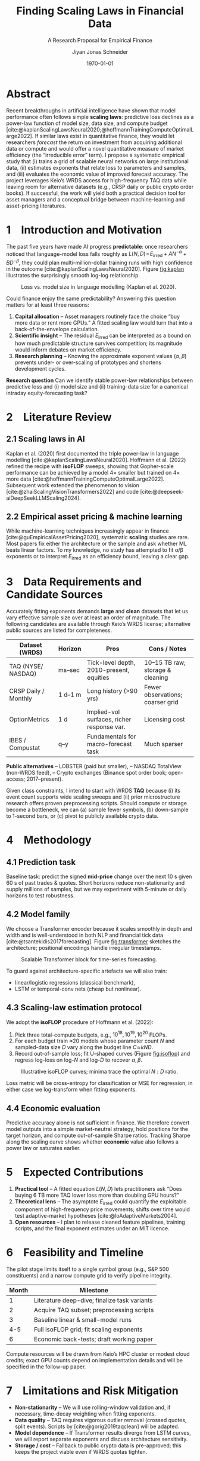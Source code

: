 #+TITLE: Finding Scaling Laws in Financial Data
#+SUBTITLE: A Research Proposal for Empirical Finance
#+AUTHOR: Jiyan Jonas Schneider
#+EMAIL: jiyan.schneider@keio.jp
#+DATE: \today
#+LATEX_HEADER: \usepackage[style=apa]{biblatex}
#+LATEX_HEADER: \usepackage{setspace}
#+LATEX_HEADER: \AtBeginDocument{\doublespacing}
#+LATEX_HEADER: \usepackage[a4paper,left=1.5cm,right=1.5cm,top=2.0cm,bottom=2.0cm]{geometry}
#+LATEX_HEADER: \usepackage[dvipsnames]{xcolor}
#+LATEX_HEADER: \usepackage{minted}
#+LATEX_HEADER: \usepackage{mdframed}
#+LATEX_HEADER: \surroundwithmdframed[
#+LATEX_HEADER:     backgroundcolor=gray!5,
#+LATEX_HEADER:     roundcorner=4pt,
#+LATEX_HEADER:     innertopmargin=0.5\baselineskip,
#+LATEX_HEADER:     innerbottommargin=0.5\baselineskip,
#+LATEX_HEADER:     innerrightmargin=0.5\baselineskip,
#+LATEX_HEADER:     innerleftmargin=0.5\baselineskip,
#+LATEX_HEADER:     linecolor=gray!20,
#+LATEX_HEADER:     linewidth=0.4pt]{quote}
#+LATEX_HEADER: \setminted{style=friendly,breaklines=true,fontsize=\small,bgcolor=gray!5}
#+OPTIONS: toc:nil

* Abstract
Recent breakthroughs in artificial intelligence have shown that model performance often follows simple *scaling laws*: predictive loss declines as a power-law function of model size, data size, and compute budget [cite:@kaplanScalingLawsNeural2020;@hoffmannTrainingComputeOptimalLarge2022].
If similar laws exist in quantitative finance, they would let researchers /forecast/ the return on investment from acquiring additional data or compute and would offer a novel quantitative measure of market efficiency (the “irreducible error” term).
I propose a systematic empirical study that (i) trains a grid of scalable neural networks on large institutional data, (ii) estimates exponents that relate loss to parameters and samples, and (iii) evaluates the economic value of improved forecast accuracy.  The project leverages Keio’s WRDS access for high-frequency TAQ data while leaving room for alternative datasets (e.g., CRSP daily or public crypto order books).  If successful, the work will yield both a practical decision tool for asset managers and a conceptual bridge between machine-learning and asset-pricing literatures.

* 1 Introduction and Motivation
The past five years have made AI progress *predictable*: once researchers noticed that language-model loss falls roughly as \(L(N,D)\!=\!E_{\text{irred}}+AN^{-\alpha}+BD^{-\beta}\), they could plan multi-million-dollar training runs with high confidence in the outcome [cite:@kaplanScalingLawsNeural2020].  Figure [[fig:kaplan]] illustrates the surprisingly smooth log-log relationship.

#+name: fig:kaplan
#+CAPTION: Loss vs. model size in language modelling (Kaplan et al. 2020).
#+ATTR_LATEX: :width 8cm
[[file:assets/scaling_laws_improvement.jpg]]

Could finance enjoy the same predictability?
Answering this question matters for at least three reasons:

1. *Capital allocation* – Asset managers routinely face the choice “buy more data or rent more GPUs.”  A fitted scaling law would turn that into a back-of-the-envelope calculation.
2. *Scientific insight* – The residual \(E_{\text{irred}}\) can be interpreted as a bound on how much predictable structure survives competition; its magnitude would inform debates on market efficiency.
3. *Research planning* – Knowing the approximate exponent values (\(\alpha,\beta\)) prevents under- or over-scaling of prototypes and shortens development cycles.

*Research question*
Can we identify stable power-law relationships between predictive loss and (i) model size and (ii) training-data size for a canonical intraday equity-forecasting task?

* 2 Literature Review
** 2.1 Scaling laws in AI
Kaplan et al. (2020) first documented the triple power-law in language modelling [cite:@kaplanScalingLawsNeural2020].  Hoffmann et al. (2022) refined the recipe with *isoFLOP* sweeps, showing that Gopher-scale performance can be achieved by a model 4× smaller but trained on 4× more data [cite:@hoffmannTrainingComputeOptimalLarge2022].  Subsequent work extended the phenomenon to vision [cite:@zhaiScalingVisionTransformers2022] and code [cite:@deepseek-aiDeepSeekLLMScaling2024].

** 2.2 Empirical asset pricing & machine learning
While machine-learning techniques increasingly appear in finance [cite:@guEmpiricalAssetPricing2020], systematic *scaling* studies are rare.  Most papers fix either the architecture or the sample and ask whether ML beats linear factors.  To my knowledge, no study has attempted to fit α/β exponents or to interpret \(E_{\text{irred}}\) as an efficiency bound, leaving a clear gap.

* 3 Data Requirements and Candidate Sources
Accurately fitting exponents demands *large* and *clean* datasets that let us vary effective sample size over at least an order of magnitude.  The following candidates are available through Keio’s WRDS license; alternative public sources are listed for completeness.

| Dataset (WRDS)          | Horizon | Pros                                       | Cons / Notes                     |
|-------------------------+---------+--------------------------------------------+----------------------------------|
| TAQ (NYSE/ NASDAQ)      | ms–sec  | Tick-level depth, 2010-present, equities   | 10–15 TB raw; storage & cleaning |
| CRSP Daily / Monthly    | 1 d–1 m | Long history (>90 yrs)                     | Fewer observations; coarser grid |
| OptionMetrics           | 1 d     | Implied-vol surfaces, richer response var. | Licensing cost                   |
| IBES / Compustat        | q–y     | Fundamentals for macro-forecast task       | Much sparser                     |

*Public alternatives*
– LOBSTER (paid but smaller),
– NASDAQ TotalView (non-WRDS feed),
– Crypto exchanges (Binance spot order book; open-access; 2017–present).

Given class constraints, I intend to start with WRDS *TAQ* because (i) its event count supports wide scaling sweeps and (ii) prior microstructure research offers proven preprocessing scripts.  Should compute or storage become a bottleneck, we can (a) sample fewer symbols, (b) down-sample to 1-second bars, or (c) pivot to publicly available crypto data.

* 4 Methodology
** 4.1 Prediction task
Baseline task: predict the signed *mid-price* change over the next 10 s given 60 s of past trades & quotes.  Short horizons reduce non-stationarity and supply millions of samples, but we may experiment with 5-minute or daily horizons to test robustness.

** 4.2 Model family
We choose a Transformer encoder because it scales smoothly in depth and width and is well-understood in both NLP and financial tick data [cite:@tsantekidis2017forecasting].  Figure [[fig:transformer]] sketches the architecture; positional encodings handle irregular timestamps.

#+name: fig:transformer
#+CAPTION: Scalable Transformer block for time-series forecasting.
#+ATTR_LATEX: :width 9cm
[[file:assets/transformer_arch.jpg]]

To guard against architecture-specific artefacts we will also train:

- linear/logistic regressions (classical benchmark),
- LSTM or temporal-conv nets (cheap but nonlinear).

** 4.3 Scaling-law estimation protocol
We adopt the *isoFLOP* procedure of Hoffmann et al. (2022):

1. Pick three total-compute budgets, e.g., \(10^{18},10^{19},10^{20}\) FLOPs.
2. For each budget train ≈20 models whose parameter count \(N\) and sampled-data size \(D\) vary along the budget line \(C\!\approx\!kND\).
3. Record out-of-sample loss; fit U-shaped curves (Figure [[fig:isoflop]]) and regress log-loss on log-\(N\) and log-\(D\) to recover \(\alpha,\beta\).

#+name: fig:isoflop
#+CAPTION: Illustrative isoFLOP curves; minima trace the optimal \(N{:}D\) ratio.
#+ATTR_LATEX: :width 8cm
[[file:assets/isoflop.jpg]]

Loss metric will be cross-entropy for classification or MSE for regression; in either case we log-transform when fitting exponents.

** 4.4 Economic evaluation
Predictive accuracy alone is not sufficient in finance.  We therefore convert model outputs into a simple market-neutral strategy, hold positions for the target horizon, and compute out-of-sample Sharpe ratios.  Tracking Sharpe along the scaling curve shows whether *economic* value also follows a power law or saturates earlier.

* 5 Expected Contributions
1. *Practical tool* – A fitted equation \(L(N,D)\) lets practitioners ask “Does buying 6 TB more TAQ lower loss more than doubling GPU hours?”
2. *Theoretical lens* – The asymptote \(E_{\text{irred}}\) could quantify the exploitable component of high-frequency price movements; shifts over time would test adaptive-market hypotheses [cite:@loAdaptiveMarkets2004].
3. *Open resources* – I plan to release cleaned feature pipelines, training scripts, and the final exponent estimates under an MIT licence.

* 6 Feasibility and Timeline
The pilot stage limits itself to a single symbol group (e.g., S&P 500 constituents) and a narrow compute grid to verify pipeline integrity.

| Month | Milestone                              |
|-------+----------------------------------------|
| 1     | Literature deep-dive; finalize task variants |
| 2     | Acquire TAQ subset; preprocessing scripts |
| 3     | Baseline linear & small-model runs        |
| 4-5   | Full isoFLOP grid; fit scaling exponents  |
| 6     | Economic back-tests; draft working paper  |

Compute resources will be drawn from Keio’s HPC cluster or modest cloud credits; exact GPU counts depend on implementation details and will be specified in the follow-up paper.

* 7 Limitations and Risk Mitigation
- *Non-stationarity* – We will use rolling-window validation and, if necessary, time-decay weighting when fitting exponents.
- *Data quality* – TAQ requires vigorous outlier removal (crossed quotes, split events).  Scripts by [cite:@gorig2019taqclean] will be adapted.
- *Model dependence* – If Transformer results diverge from LSTM curves, we will report separate exponents and discuss architecture sensitivity.
- *Storage / cost* – Fallback to public crypto data is pre-approved; this keeps the project viable even if WRDS quotas tighten.

* 8 Conclusion
This proposal outlines the first systematic search for *scaling laws* in financial prediction.  By translating insights from modern AI into an empirical-finance setting, the study promises both immediate practical value—resource-allocation guidelines—and a fresh theoretical measure of market efficiency.  Given institutional data access and a staged experimental design, the project is feasible within one semester and positions us for a full working paper thereafter.

* References
#+print_bibliography
